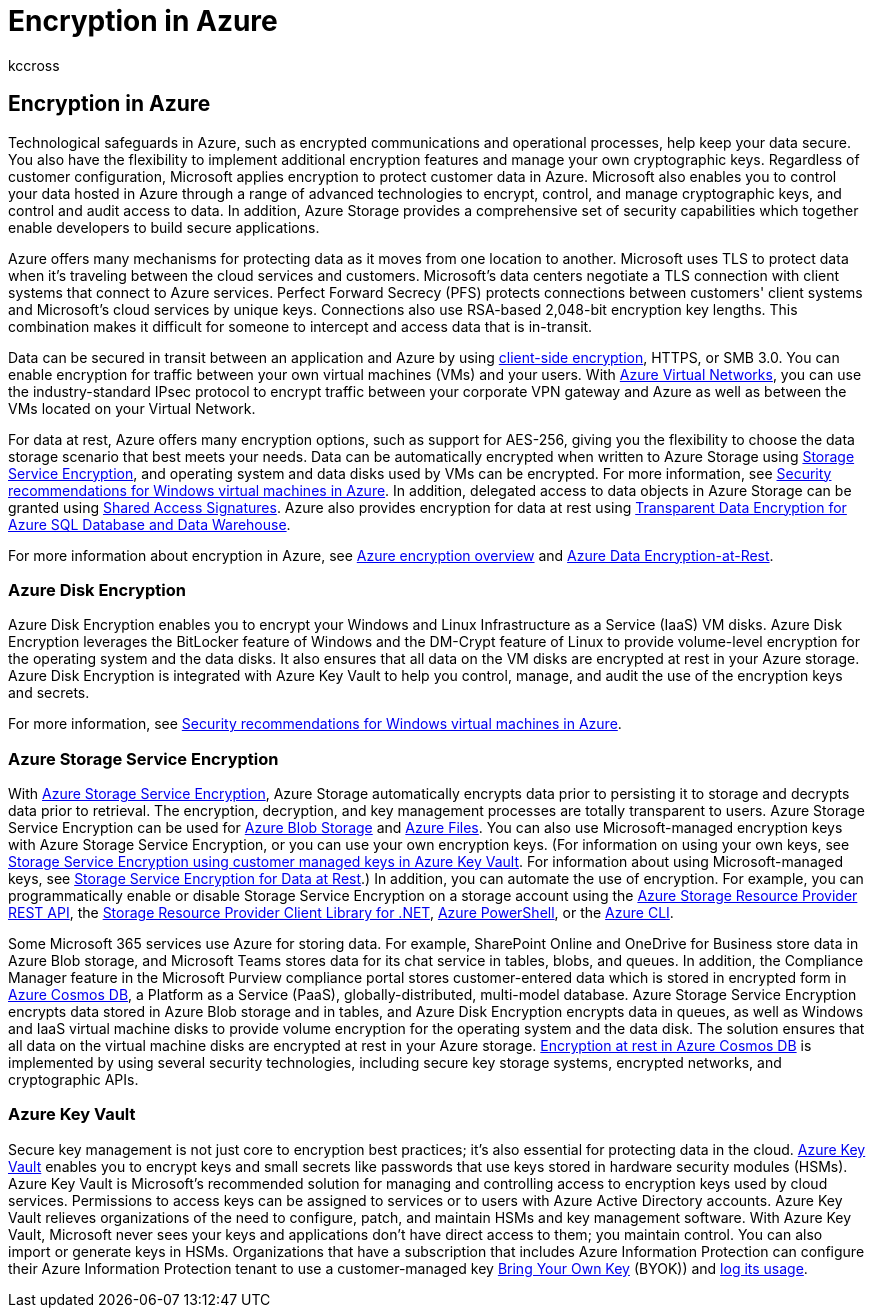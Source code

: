 = Encryption in Azure
:audience: ITPro
:author: kccross
:description: Learn about encryption available in Azure, such as Azure Disk Encryption
:f1.keywords: ["NOCSH"]
:manager: laurawi
:ms.author: krowley
:ms.collection: ["Strat_O365_Enterprise", "M365-security-compliance", "Strat_O365_Enterprise"]
:ms.custom: seo-marvel-apr2020
:ms.localizationpriority:
:ms.service: O365-seccomp
:ms.topic: article
:search.appverid: ["MET150"]

== Encryption in Azure

Technological safeguards in Azure, such as encrypted communications and operational processes, help keep your data secure.
You also have the flexibility to implement additional encryption features and manage your own cryptographic keys.
Regardless of customer configuration, Microsoft applies encryption to protect customer data in Azure.
Microsoft also enables you to control your data hosted in Azure through a range of advanced technologies to encrypt, control, and manage cryptographic keys, and control and audit access to data.
In addition, Azure Storage provides a comprehensive set of security capabilities which together enable developers to build secure applications.

Azure offers many mechanisms for protecting data as it moves from one location to another.
Microsoft uses TLS to protect data when it's traveling between the cloud services and customers.
Microsoft's data centers negotiate a TLS connection with client systems that connect to Azure services.
Perfect Forward Secrecy (PFS) protects connections between customers' client systems and Microsoft's cloud services by unique keys.
Connections also use RSA-based 2,048-bit encryption key lengths.
This combination makes it difficult for someone to intercept and access data that is in-transit.

Data can be secured in transit between an application and Azure by using link:/azure/storage/storage-client-side-encryption[client-side encryption], HTTPS, or SMB 3.0.
You can enable encryption for traffic between your own virtual machines (VMs) and your users.
With https://azure.microsoft.com/services/virtual-network/[Azure Virtual Networks], you can use the industry-standard IPsec protocol to encrypt traffic between your corporate VPN gateway and Azure as well as between the VMs located on your Virtual Network.

For data at rest, Azure offers many encryption options, such as support for AES-256, giving you the flexibility to choose the data storage scenario that best meets your needs.
Data can be automatically encrypted when written to Azure Storage using link:/azure/storage/storage-service-encryption[Storage Service Encryption], and operating system and data disks used by VMs can be encrypted.
For more information, see link:/azure/virtual-machines/security-recommendations[Security recommendations for Windows virtual machines in Azure].
In addition, delegated access to data objects in Azure Storage can be granted using link:/azure/storage/storage-dotnet-shared-access-signature-part-1[Shared Access Signatures].
Azure also provides encryption for data at rest using link:/sql/relational-databases/security/encryption/transparent-data-encryption-azure-sql[Transparent Data Encryption for Azure SQL Database and Data Warehouse].

For more information about encryption in Azure, see link:/azure/security/security-azure-encryption-overview[Azure encryption overview] and link:/azure/security/azure-security-encryption-atrest[Azure Data Encryption-at-Rest].

=== Azure Disk Encryption

Azure Disk Encryption enables you to encrypt your Windows and Linux Infrastructure as a Service (IaaS) VM disks.
Azure Disk Encryption leverages the BitLocker feature of Windows and the DM-Crypt feature of Linux to provide volume-level encryption for the operating system and the data disks.
It also ensures that all data on the VM disks are encrypted at rest in your Azure storage.
Azure Disk Encryption is integrated with Azure Key Vault to help you control, manage, and audit the use of the encryption keys and secrets.

For more information, see link:/azure/virtual-machines/windows/security-recommendations[Security recommendations for Windows virtual machines in Azure].

=== Azure Storage Service Encryption

With link:/azure/storage/storage-service-encryption[Azure Storage Service Encryption], Azure Storage automatically encrypts data prior to persisting it to storage and decrypts data prior to retrieval.
The encryption, decryption, and key management processes are totally transparent to users.
Azure Storage Service Encryption can be used for https://azure.microsoft.com/services/storage/blobs/[Azure Blob Storage] and https://azure.microsoft.com/services/storage/files/[Azure Files].
You can also use Microsoft-managed encryption keys with Azure Storage Service Encryption, or you can use your own encryption keys.
(For information on using your own keys, see link:/azure/storage/common/storage-service-encryption-customer-managed-keys[Storage Service Encryption using customer managed keys in Azure Key Vault].
For information about using Microsoft-managed keys, see link:/azure/storage/storage-service-encryption[Storage Service Encryption for Data at Rest].) In addition, you can automate the use of encryption.
For example, you can programmatically enable or disable Storage Service Encryption on a storage account using the link:/rest/api/storagerp/[Azure Storage Resource Provider REST API], the link:/dotnet/api/overview/azure/storage[Storage Resource Provider Client Library for .NET], link:/powershell/azureps-cmdlets-docs[Azure PowerShell], or the link:/azure/storage/storage-azure-cli[Azure CLI].

Some Microsoft 365 services use Azure for storing data.
For example, SharePoint Online and OneDrive for Business store data in Azure Blob storage, and Microsoft Teams stores data for its chat service in tables, blobs, and queues.
In addition, the Compliance Manager feature in the Microsoft Purview compliance portal stores customer-entered data which is stored in encrypted form in link:/azure/cosmos-db/database-encryption-at-rest[Azure Cosmos DB], a Platform as a Service (PaaS), globally-distributed, multi-model database.
Azure Storage Service Encryption encrypts data stored in Azure Blob storage and in tables, and Azure Disk Encryption encrypts data in queues, as well as Windows and IaaS virtual machine disks to provide volume encryption for the operating system and the data disk.
The solution ensures that all data on the virtual machine disks are encrypted at rest in your Azure storage.
link:/azure/cosmos-db/database-encryption-at-rest[Encryption at rest in Azure Cosmos DB] is implemented by using several security technologies, including secure key storage systems, encrypted networks, and cryptographic APIs.

=== Azure Key Vault

Secure key management is not just core to encryption best practices;
it's also essential for protecting data in the cloud.
link:/azure/key-vault/key-vault-whatis[Azure Key Vault] enables you to encrypt keys and small secrets like passwords that use keys stored in hardware security modules (HSMs).
Azure Key Vault is Microsoft's recommended solution for managing and controlling access to encryption keys used by cloud services.
Permissions to access keys can be assigned to services or to users with Azure Active Directory accounts.
Azure Key Vault relieves organizations of the need to configure, patch, and maintain HSMs and key management software.
With Azure Key Vault, Microsoft never sees your keys and applications don't have direct access to them;
you maintain control.
You can also import or generate keys in HSMs.
Organizations that have a subscription that includes Azure Information Protection can configure their Azure Information Protection tenant to use a customer-managed key link:/information-protection/plan-design/byok-price-restrictions[Bring Your Own Key] (BYOK)) and link:/information-protection/deploy-use/log-analyze-usage[log its usage].
